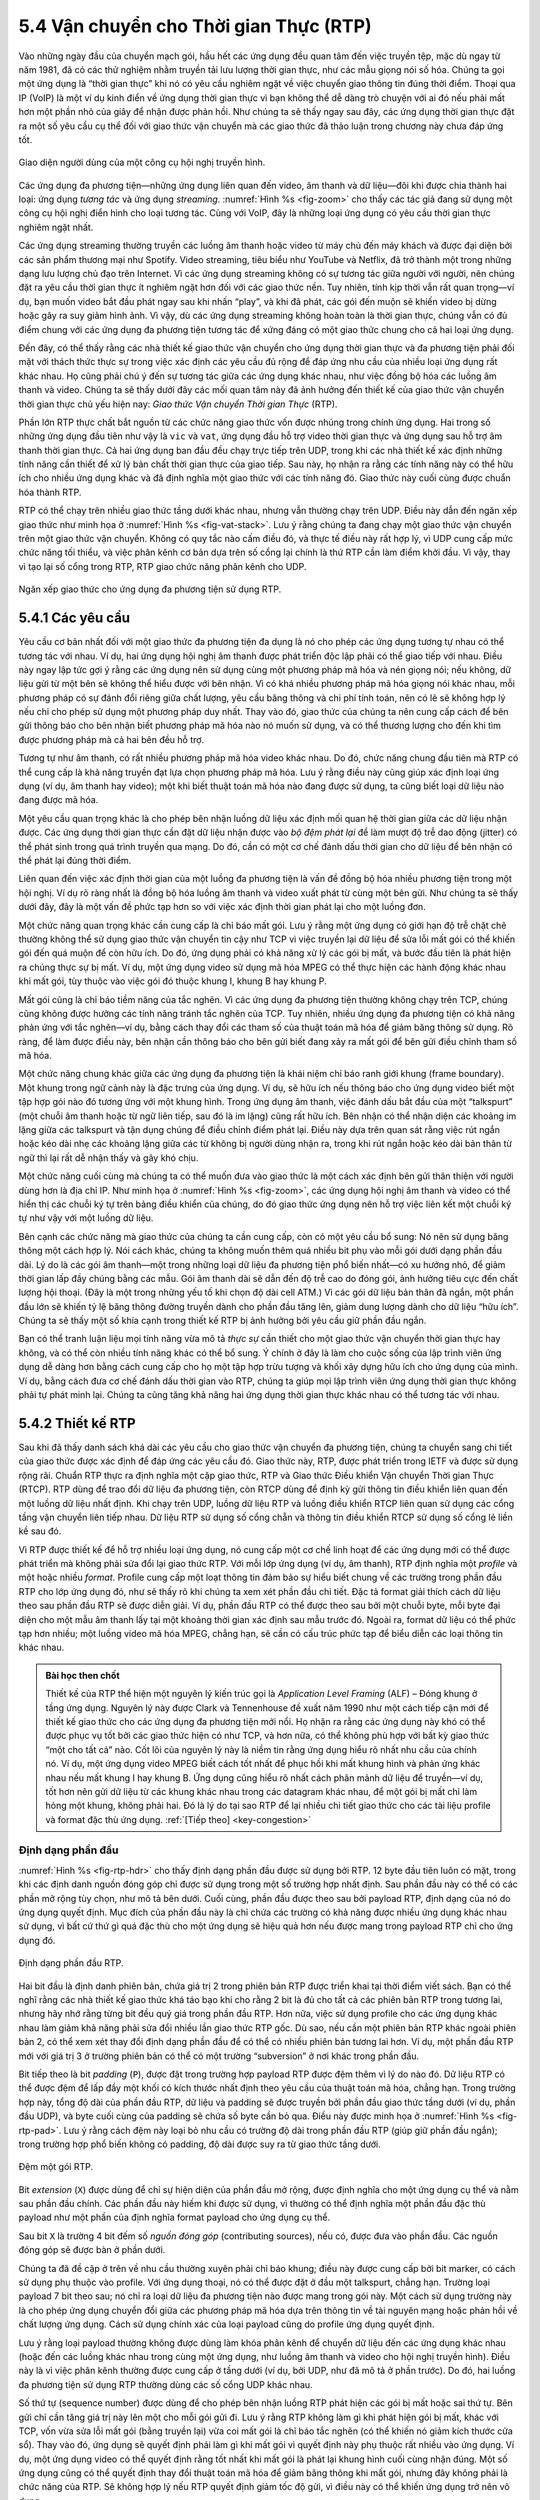 5.4 Vận chuyển cho Thời gian Thực (RTP)
=======================================

Vào những ngày đầu của chuyển mạch gói, hầu hết các ứng dụng đều quan tâm đến việc truyền tệp, mặc dù ngay từ năm 1981, đã có các thử nghiệm nhằm truyền tải lưu lượng thời gian thực, như các mẫu giọng nói số hóa. Chúng ta gọi một ứng dụng là “thời gian thực” khi nó có yêu cầu nghiêm ngặt về việc chuyển giao thông tin đúng thời điểm. Thoại qua IP (VoIP) là một ví dụ kinh điển về ứng dụng thời gian thực vì bạn không thể dễ dàng trò chuyện với ai đó nếu phải mất hơn một phần nhỏ của giây để nhận được phản hồi. Như chúng ta sẽ thấy ngay sau đây, các ứng dụng thời gian thực đặt ra một số yêu cầu cụ thể đối với giao thức vận chuyển mà các giao thức đã thảo luận trong chương này chưa đáp ứng tốt.

.. _fig-zoom:
.. figure:: figures/rpc/Slide4.png
   :width: 600px
   :align: center

   Giao diện người dùng của một công cụ hội nghị truyền hình.

Các ứng dụng đa phương tiện—những ứng dụng liên quan đến video, âm thanh và dữ liệu—đôi khi được chia thành hai loại: ứng dụng *tương tác* và ứng dụng *streaming*. :numref:`Hình %s <fig-zoom>` cho thấy các tác giả đang sử dụng một công cụ hội nghị điển hình cho loại tương tác. Cùng với VoIP, đây là những loại ứng dụng có yêu cầu thời gian thực nghiêm ngặt nhất.

Các ứng dụng streaming thường truyền các luồng âm thanh hoặc video từ máy chủ đến máy khách và được đại diện bởi các sản phẩm thương mại như Spotify. Video streaming, tiêu biểu như YouTube và Netflix, đã trở thành một trong những dạng lưu lượng chủ đạo trên Internet. Vì các ứng dụng streaming không có sự tương tác giữa người với người, nên chúng đặt ra yêu cầu thời gian thực ít nghiêm ngặt hơn đối với các giao thức nền. Tuy nhiên, tính kịp thời vẫn rất quan trọng—ví dụ, bạn muốn video bắt đầu phát ngay sau khi nhấn “play”, và khi đã phát, các gói đến muộn sẽ khiến video bị dừng hoặc gây ra suy giảm hình ảnh. Vì vậy, dù các ứng dụng streaming không hoàn toàn là thời gian thực, chúng vẫn có đủ điểm chung với các ứng dụng đa phương tiện tương tác để xứng đáng có một giao thức chung cho cả hai loại ứng dụng.

Đến đây, có thể thấy rằng các nhà thiết kế giao thức vận chuyển cho ứng dụng thời gian thực và đa phương tiện phải đối mặt với thách thức thực sự trong việc xác định các yêu cầu đủ rộng để đáp ứng nhu cầu của nhiều loại ứng dụng rất khác nhau. Họ cũng phải chú ý đến sự tương tác giữa các ứng dụng khác nhau, như việc đồng bộ hóa các luồng âm thanh và video. Chúng ta sẽ thấy dưới đây các mối quan tâm này đã ảnh hưởng đến thiết kế của giao thức vận chuyển thời gian thực chủ yếu hiện nay: *Giao thức Vận chuyển Thời gian Thực* (RTP).

Phần lớn RTP thực chất bắt nguồn từ các chức năng giao thức vốn được nhúng trong chính ứng dụng. Hai trong số những ứng dụng đầu tiên như vậy là ``vic`` và ``vat``, ứng dụng đầu hỗ trợ video thời gian thực và ứng dụng sau hỗ trợ âm thanh thời gian thực. Cả hai ứng dụng ban đầu đều chạy trực tiếp trên UDP, trong khi các nhà thiết kế xác định những tính năng cần thiết để xử lý bản chất thời gian thực của giao tiếp. Sau này, họ nhận ra rằng các tính năng này có thể hữu ích cho nhiều ứng dụng khác và đã định nghĩa một giao thức với các tính năng đó. Giao thức này cuối cùng được chuẩn hóa thành RTP.

RTP có thể chạy trên nhiều giao thức tầng dưới khác nhau, nhưng vẫn thường chạy trên UDP. Điều này dẫn đến ngăn xếp giao thức như minh họa ở :numref:`Hình %s <fig-vat-stack>`. Lưu ý rằng chúng ta đang chạy một giao thức vận chuyển trên một giao thức vận chuyển. Không có quy tắc nào cấm điều đó, và thực tế điều này rất hợp lý, vì UDP cung cấp mức chức năng tối thiểu, và việc phân kênh cơ bản dựa trên số cổng lại chính là thứ RTP cần làm điểm khởi đầu. Vì vậy, thay vì tạo lại số cổng trong RTP, RTP giao chức năng phân kênh cho UDP.

.. _fig-vat-stack:
.. figure:: figures/f05-22-9780123850591.png
   :width: 300px
   :align: center

   Ngăn xếp giao thức cho ứng dụng đa phương tiện sử dụng RTP.

5.4.1 Các yêu cầu
-----------------

Yêu cầu cơ bản nhất đối với một giao thức đa phương tiện đa dụng là nó cho phép các ứng dụng tương tự nhau có thể tương tác với nhau. Ví dụ, hai ứng dụng hội nghị âm thanh được phát triển độc lập phải có thể giao tiếp với nhau. Điều này ngay lập tức gợi ý rằng các ứng dụng nên sử dụng cùng một phương pháp mã hóa và nén giọng nói; nếu không, dữ liệu gửi từ một bên sẽ không thể hiểu được với bên nhận. Vì có khá nhiều phương pháp mã hóa giọng nói khác nhau, mỗi phương pháp có sự đánh đổi riêng giữa chất lượng, yêu cầu băng thông và chi phí tính toán, nên có lẽ sẽ không hợp lý nếu chỉ cho phép sử dụng một phương pháp duy nhất. Thay vào đó, giao thức của chúng ta nên cung cấp cách để bên gửi thông báo cho bên nhận biết phương pháp mã hóa nào nó muốn sử dụng, và có thể thương lượng cho đến khi tìm được phương pháp mà cả hai bên đều hỗ trợ.

Tương tự như âm thanh, có rất nhiều phương pháp mã hóa video khác nhau. Do đó, chức năng chung đầu tiên mà RTP có thể cung cấp là khả năng truyền đạt lựa chọn phương pháp mã hóa. Lưu ý rằng điều này cũng giúp xác định loại ứng dụng (ví dụ, âm thanh hay video); một khi biết thuật toán mã hóa nào đang được sử dụng, ta cũng biết loại dữ liệu nào đang được mã hóa.

Một yêu cầu quan trọng khác là cho phép bên nhận luồng dữ liệu xác định mối quan hệ thời gian giữa các dữ liệu nhận được. Các ứng dụng thời gian thực cần đặt dữ liệu nhận được vào *bộ đệm phát lại* để làm mượt độ trễ dao động (jitter) có thể phát sinh trong quá trình truyền qua mạng. Do đó, cần có một cơ chế đánh dấu thời gian cho dữ liệu để bên nhận có thể phát lại đúng thời điểm.

Liên quan đến việc xác định thời gian của một luồng đa phương tiện là vấn đề đồng bộ hóa nhiều phương tiện trong một hội nghị. Ví dụ rõ ràng nhất là đồng bộ hóa luồng âm thanh và video xuất phát từ cùng một bên gửi. Như chúng ta sẽ thấy dưới đây, đây là một vấn đề phức tạp hơn so với việc xác định thời gian phát lại cho một luồng đơn.

Một chức năng quan trọng khác cần cung cấp là chỉ báo mất gói. Lưu ý rằng một ứng dụng có giới hạn độ trễ chặt chẽ thường không thể sử dụng giao thức vận chuyển tin cậy như TCP vì việc truyền lại dữ liệu để sửa lỗi mất gói có thể khiến gói đến quá muộn để còn hữu ích. Do đó, ứng dụng phải có khả năng xử lý các gói bị mất, và bước đầu tiên là phát hiện ra chúng thực sự bị mất. Ví dụ, một ứng dụng video sử dụng mã hóa MPEG có thể thực hiện các hành động khác nhau khi mất gói, tùy thuộc vào việc gói đó thuộc khung I, khung B hay khung P.

Mất gói cũng là chỉ báo tiềm năng của tắc nghẽn. Vì các ứng dụng đa phương tiện thường không chạy trên TCP, chúng cũng không được hưởng các tính năng tránh tắc nghẽn của TCP. Tuy nhiên, nhiều ứng dụng đa phương tiện có khả năng phản ứng với tắc nghẽn—ví dụ, bằng cách thay đổi các tham số của thuật toán mã hóa để giảm băng thông sử dụng. Rõ ràng, để làm được điều này, bên nhận cần thông báo cho bên gửi biết đang xảy ra mất gói để bên gửi điều chỉnh tham số mã hóa.

Một chức năng chung khác giữa các ứng dụng đa phương tiện là khái niệm chỉ báo ranh giới khung (frame boundary). Một khung trong ngữ cảnh này là đặc trưng của ứng dụng. Ví dụ, sẽ hữu ích nếu thông báo cho ứng dụng video biết một tập hợp gói nào đó tương ứng với một khung hình. Trong ứng dụng âm thanh, việc đánh dấu bắt đầu của một “talkspurt” (một chuỗi âm thanh hoặc từ ngữ liên tiếp, sau đó là im lặng) cũng rất hữu ích. Bên nhận có thể nhận diện các khoảng im lặng giữa các talkspurt và tận dụng chúng để điều chỉnh điểm phát lại. Điều này dựa trên quan sát rằng việc rút ngắn hoặc kéo dài nhẹ các khoảng lặng giữa các từ không bị người dùng nhận ra, trong khi rút ngắn hoặc kéo dài bản thân từ ngữ thì lại rất dễ nhận thấy và gây khó chịu.

Một chức năng cuối cùng mà chúng ta có thể muốn đưa vào giao thức là một cách xác định bên gửi thân thiện với người dùng hơn là địa chỉ IP. Như minh họa ở :numref:`Hình %s <fig-zoom>`, các ứng dụng hội nghị âm thanh và video có thể hiển thị các chuỗi ký tự trên bảng điều khiển của chúng, do đó giao thức ứng dụng nên hỗ trợ việc liên kết một chuỗi ký tự như vậy với một luồng dữ liệu.

Bên cạnh các chức năng mà giao thức của chúng ta cần cung cấp, còn có một yêu cầu bổ sung: Nó nên sử dụng băng thông một cách hợp lý. Nói cách khác, chúng ta không muốn thêm quá nhiều bit phụ vào mỗi gói dưới dạng phần đầu dài. Lý do là các gói âm thanh—một trong những loại dữ liệu đa phương tiện phổ biến nhất—có xu hướng nhỏ, để giảm thời gian lấp đầy chúng bằng các mẫu. Gói âm thanh dài sẽ dẫn đến độ trễ cao do đóng gói, ảnh hưởng tiêu cực đến chất lượng hội thoại. (Đây là một trong những yếu tố khi chọn độ dài cell ATM.) Vì các gói dữ liệu bản thân đã ngắn, một phần đầu lớn sẽ khiến tỷ lệ băng thông đường truyền dành cho phần đầu tăng lên, giảm dung lượng dành cho dữ liệu “hữu ích”. Chúng ta sẽ thấy một số khía cạnh trong thiết kế RTP bị ảnh hưởng bởi yêu cầu giữ phần đầu ngắn.

Bạn có thể tranh luận liệu mọi tính năng vừa mô tả *thực sự* cần thiết cho một giao thức vận chuyển thời gian thực hay không, và có thể còn nhiều tính năng khác có thể bổ sung. Ý chính ở đây là làm cho cuộc sống của lập trình viên ứng dụng dễ dàng hơn bằng cách cung cấp cho họ một tập hợp trừu tượng và khối xây dựng hữu ích cho ứng dụng của mình. Ví dụ, bằng cách đưa cơ chế đánh dấu thời gian vào RTP, chúng ta giúp mọi lập trình viên ứng dụng thời gian thực không phải tự phát minh lại. Chúng ta cũng tăng khả năng hai ứng dụng thời gian thực khác nhau có thể tương tác với nhau.

5.4.2 Thiết kế RTP
------------------

Sau khi đã thấy danh sách khá dài các yêu cầu cho giao thức vận chuyển đa phương tiện, chúng ta chuyển sang chi tiết của giao thức được xác định để đáp ứng các yêu cầu đó. Giao thức này, RTP, được phát triển trong IETF và được sử dụng rộng rãi. Chuẩn RTP thực ra định nghĩa một cặp giao thức, RTP và Giao thức Điều khiển Vận chuyển Thời gian Thực (RTCP). RTP dùng để trao đổi dữ liệu đa phương tiện, còn RTCP dùng để định kỳ gửi thông tin điều khiển liên quan đến một luồng dữ liệu nhất định. Khi chạy trên UDP, luồng dữ liệu RTP và luồng điều khiển RTCP liên quan sử dụng các cổng tầng vận chuyển liên tiếp nhau. Dữ liệu RTP sử dụng số cổng chẵn và thông tin điều khiển RTCP sử dụng số cổng lẻ liền kề sau đó.

Vì RTP được thiết kế để hỗ trợ nhiều loại ứng dụng, nó cung cấp một cơ chế linh hoạt để các ứng dụng mới có thể được phát triển mà không phải sửa đổi lại giao thức RTP. Với mỗi lớp ứng dụng (ví dụ, âm thanh), RTP định nghĩa một *profile* và một hoặc nhiều *format*. Profile cung cấp một loạt thông tin đảm bảo sự hiểu biết chung về các trường trong phần đầu RTP cho lớp ứng dụng đó, như sẽ thấy rõ khi chúng ta xem xét phần đầu chi tiết. Đặc tả format giải thích cách dữ liệu theo sau phần đầu RTP sẽ được diễn giải. Ví dụ, phần đầu RTP có thể được theo sau bởi một chuỗi byte, mỗi byte đại diện cho một mẫu âm thanh lấy tại một khoảng thời gian xác định sau mẫu trước đó. Ngoài ra, format dữ liệu có thể phức tạp hơn nhiều; một luồng video mã hóa MPEG, chẳng hạn, sẽ cần có cấu trúc phức tạp để biểu diễn các loại thông tin khác nhau.

.. _key-alf:
.. admonition::  Bài học then chốt

   Thiết kế của RTP thể hiện một nguyên lý kiến trúc gọi là *Application Level Framing* (ALF) – Đóng khung ở tầng ứng dụng. Nguyên lý này được Clark và Tennenhouse đề xuất năm 1990 như một cách tiếp cận mới để thiết kế giao thức cho các ứng dụng đa phương tiện mới nổi. Họ nhận ra rằng các ứng dụng này khó có thể được phục vụ tốt bởi các giao thức hiện có như TCP, và hơn nữa, có thể không phù hợp với bất kỳ giao thức “một cho tất cả” nào. Cốt lõi của nguyên lý này là niềm tin rằng ứng dụng hiểu rõ nhất nhu cầu của chính nó. Ví dụ, một ứng dụng video MPEG biết cách tốt nhất để phục hồi khi mất khung hình và phản ứng khác nhau nếu mất khung I hay khung B. Ứng dụng cũng hiểu rõ nhất cách phân mảnh dữ liệu để truyền—ví dụ, tốt hơn nên gửi dữ liệu từ các khung khác nhau trong các datagram khác nhau, để một gói bị mất chỉ làm hỏng một khung, không phải hai. Đó là lý do tại sao RTP để lại nhiều chi tiết giao thức cho các tài liệu profile và format đặc thù ứng dụng. :ref:`[Tiếp theo] <key-congestion>`

Định dạng phần đầu
~~~~~~~~~~~~~~~~~

:numref:`Hình %s <fig-rtp-hdr>` cho thấy định dạng phần đầu được sử dụng bởi RTP. 12 byte đầu tiên luôn có mặt, trong khi các định danh nguồn đóng góp chỉ được sử dụng trong một số trường hợp nhất định. Sau phần đầu này có thể có các phần mở rộng tùy chọn, như mô tả bên dưới. Cuối cùng, phần đầu được theo sau bởi payload RTP, định dạng của nó do ứng dụng quyết định. Mục đích của phần đầu này là chỉ chứa các trường có khả năng được nhiều ứng dụng khác nhau sử dụng, vì bất cứ thứ gì quá đặc thù cho một ứng dụng sẽ hiệu quả hơn nếu được mang trong payload RTP chỉ cho ứng dụng đó.

.. _fig-rtp-hdr:
.. figure:: figures/f05-23-9780123850591.png
   :width: 500px
   :align: center

   Định dạng phần đầu RTP.

Hai bit đầu là định danh phiên bản, chứa giá trị 2 trong phiên bản RTP được triển khai tại thời điểm viết sách. Bạn có thể nghĩ rằng các nhà thiết kế giao thức khá táo bạo khi cho rằng 2 bit là đủ cho tất cả các phiên bản RTP trong tương lai, nhưng hãy nhớ rằng từng bit đều quý giá trong phần đầu RTP. Hơn nữa, việc sử dụng profile cho các ứng dụng khác nhau làm giảm khả năng phải sửa đổi nhiều lần giao thức RTP gốc. Dù sao, nếu cần một phiên bản RTP khác ngoài phiên bản 2, có thể xem xét thay đổi định dạng phần đầu để có thể có nhiều phiên bản tương lai hơn. Ví dụ, một phần đầu RTP mới với giá trị 3 ở trường phiên bản có thể có một trường “subversion” ở nơi khác trong phần đầu.

Bit tiếp theo là bit *padding* (``P``), được đặt trong trường hợp payload RTP được đệm thêm vì lý do nào đó. Dữ liệu RTP có thể được đệm để lấp đầy một khối có kích thước nhất định theo yêu cầu của thuật toán mã hóa, chẳng hạn. Trong trường hợp này, tổng độ dài của phần đầu RTP, dữ liệu và padding sẽ được truyền bởi phần đầu giao thức tầng dưới (ví dụ, phần đầu UDP), và byte cuối cùng của padding sẽ chứa số byte cần bỏ qua. Điều này được minh họa ở :numref:`Hình %s <fig-rtp-pad>`. Lưu ý rằng cách đệm này loại bỏ nhu cầu có trường độ dài trong phần đầu RTP (giúp giữ phần đầu ngắn); trong trường hợp phổ biến không có padding, độ dài được suy ra từ giao thức tầng dưới.

.. _fig-rtp-pad:
.. figure:: figures/f05-24-9780123850591.png
   :width: 600px
   :align: center

   Đệm một gói RTP.

Bit *extension* (``X``) được dùng để chỉ sự hiện diện của phần đầu mở rộng, được định nghĩa cho một ứng dụng cụ thể và nằm sau phần đầu chính. Các phần đầu này hiếm khi được sử dụng, vì thường có thể định nghĩa một phần đầu đặc thù payload như một phần của định nghĩa format payload cho ứng dụng cụ thể.

Sau bit ``X`` là trường 4 bit đếm số *nguồn đóng góp* (contributing sources), nếu có, được đưa vào phần đầu. Các nguồn đóng góp sẽ được bàn ở phần dưới.

Chúng ta đã đề cập ở trên về nhu cầu thường xuyên phải chỉ báo khung; điều này được cung cấp bởi bit marker, có cách sử dụng phụ thuộc vào profile. Với ứng dụng thoại, nó có thể được đặt ở đầu một talkspurt, chẳng hạn. Trường loại payload 7 bit theo sau; nó chỉ ra loại dữ liệu đa phương tiện nào được mang trong gói này. Một cách sử dụng trường này là cho phép ứng dụng chuyển đổi giữa các phương pháp mã hóa dựa trên thông tin về tài nguyên mạng hoặc phản hồi về chất lượng ứng dụng. Cách sử dụng chính xác của loại payload cũng do profile ứng dụng quyết định.

Lưu ý rằng loại payload thường không được dùng làm khóa phân kênh để chuyển dữ liệu đến các ứng dụng khác nhau (hoặc đến các luồng khác nhau trong cùng một ứng dụng, như luồng âm thanh và video cho hội nghị truyền hình). Điều này là vì việc phân kênh thường được cung cấp ở tầng dưới (ví dụ, bởi UDP, như đã mô tả ở phần trước). Do đó, hai luồng đa phương tiện sử dụng RTP thường dùng các số cổng UDP khác nhau.

Số thứ tự (sequence number) được dùng để cho phép bên nhận luồng RTP phát hiện các gói bị mất hoặc sai thứ tự. Bên gửi chỉ cần tăng giá trị này lên một cho mỗi gói gửi đi. Lưu ý rằng RTP không làm gì khi phát hiện gói bị mất, khác với TCP, vốn vừa sửa lỗi mất gói (bằng truyền lại) vừa coi mất gói là chỉ báo tắc nghẽn (có thể khiến nó giảm kích thước cửa sổ). Thay vào đó, ứng dụng sẽ quyết định phải làm gì khi mất gói vì quyết định này phụ thuộc rất nhiều vào ứng dụng. Ví dụ, một ứng dụng video có thể quyết định rằng tốt nhất khi mất gói là phát lại khung hình cuối cùng nhận đúng. Một số ứng dụng cũng có thể quyết định thay đổi thuật toán mã hóa để giảm băng thông khi mất gói, nhưng đây không phải là chức năng của RTP. Sẽ không hợp lý nếu RTP quyết định giảm tốc độ gửi, vì điều này có thể khiến ứng dụng trở nên vô dụng.

Chức năng của trường timestamp là cho phép bên nhận phát lại các mẫu đúng khoảng thời gian và cho phép đồng bộ hóa các luồng đa phương tiện khác nhau. Vì các ứng dụng khác nhau có thể yêu cầu độ phân giải thời gian khác nhau, bản thân RTP không quy định đơn vị đo thời gian. Thay vào đó, timestamp chỉ là bộ đếm “tick”, trong đó thời gian giữa các tick phụ thuộc vào phương pháp mã hóa sử dụng. Ví dụ, một ứng dụng âm thanh lấy mẫu mỗi 125 μs có thể dùng giá trị đó làm độ phân giải đồng hồ. Độ phân giải đồng hồ là một trong những chi tiết được quy định trong profile hoặc format payload của ứng dụng.

Giá trị timestamp trong gói là một số đại diện cho thời điểm *mẫu đầu tiên* trong gói được tạo ra. Timestamp không phản ánh thời gian thực trong ngày; chỉ sự chênh lệch giữa các timestamp mới quan trọng. Ví dụ, nếu khoảng lấy mẫu là 125 μs và mẫu đầu tiên trong gói n+1 được tạo ra 10 ms sau mẫu đầu tiên trong gói n, thì số lần lấy mẫu giữa hai mẫu này là

.. centered:: TimeBetweenPackets / TimePerSample

.. centered:: = (10 × 10\ :sup:`-3`\ ) / (125 × 10\ :sup:`-6`\ ) = 80

Giả sử độ phân giải đồng hồ giống khoảng lấy mẫu, thì timestamp trong gói n+1 sẽ lớn hơn timestamp trong gói n là 80. Lưu ý rằng có thể gửi ít hơn 80 mẫu do các kỹ thuật nén như phát hiện im lặng, nhưng timestamp vẫn cho phép bên nhận phát lại các mẫu với mối quan hệ thời gian chính xác.

Nguồn đồng bộ hóa (SSRC) là một số 32 bit xác định duy nhất một nguồn của luồng RTP. Trong một hội nghị đa phương tiện, mỗi bên gửi chọn ngẫu nhiên một SSRC và phải giải quyết xung đột trong trường hợp hiếm có hai nguồn chọn cùng giá trị. Bằng cách làm cho định danh nguồn khác với địa chỉ mạng hoặc vận chuyển của nguồn, RTP đảm bảo tính độc lập với giao thức tầng dưới. Nó cũng cho phép một nút duy nhất với nhiều nguồn (ví dụ, nhiều camera) phân biệt các nguồn đó. Khi một nút tạo ra các luồng đa phương tiện khác nhau (ví dụ, âm thanh và video), không bắt buộc phải dùng cùng SSRC cho mỗi luồng, vì có các cơ chế trong RTCP (mô tả dưới đây) cho phép đồng bộ hóa liên phương tiện.

Nguồn đóng góp (CSRC) chỉ được dùng khi một số luồng RTP đi qua một bộ trộn (mixer). Bộ trộn có thể được dùng để giảm yêu cầu băng thông cho một hội nghị bằng cách nhận dữ liệu từ nhiều nguồn và gửi thành một luồng duy nhất. Ví dụ, các luồng âm thanh từ nhiều người nói cùng lúc có thể được giải mã và mã hóa lại thành một luồng âm thanh duy nhất. Trong trường hợp này, bộ trộn tự liệt kê mình là nguồn đồng bộ hóa nhưng cũng liệt kê các nguồn đóng góp—các giá trị SSRC của những người nói đã đóng góp vào gói đó.

5.4.3 Giao thức điều khiển
--------------------------

RTCP cung cấp một luồng điều khiển liên kết với luồng dữ liệu cho một ứng dụng đa phương tiện. Luồng điều khiển này cung cấp ba chức năng chính:

1. Phản hồi về hiệu năng của ứng dụng và mạng

2. Cách liên kết và đồng bộ hóa các luồng đa phương tiện khác nhau xuất phát từ cùng một bên gửi

3. Cách truyền đạt định danh của bên gửi để hiển thị trên giao diện người dùng.

Chức năng đầu tiên có thể hữu ích để phát hiện và phản ứng với tắc nghẽn. Một số ứng dụng có thể hoạt động ở các tốc độ khác nhau và có thể sử dụng dữ liệu hiệu năng để quyết định sử dụng thuật toán nén mạnh hơn nhằm giảm tắc nghẽn, hoặc gửi luồng chất lượng cao hơn khi ít tắc nghẽn. Phản hồi hiệu năng cũng hữu ích trong việc chẩn đoán sự cố mạng.

Bạn có thể nghĩ rằng chức năng thứ hai đã được cung cấp bởi định danh nguồn đồng bộ hóa (SSRC) của RTP, nhưng thực tế không phải vậy. Như đã đề cập, nhiều camera từ một nút có thể có các giá trị SSRC khác nhau. Hơn nữa, không có yêu cầu nào rằng luồng âm thanh và video từ cùng một nút phải dùng cùng SSRC. Vì có thể xảy ra xung đột giá trị SSRC, có thể cần thay đổi giá trị SSRC của một luồng. Để xử lý vấn đề này, RTCP sử dụng khái niệm *tên chuẩn* (CNAME) được gán cho bên gửi, sau đó liên kết với các giá trị SSRC khác nhau mà bên gửi đó có thể sử dụng thông qua các cơ chế RTCP.

Chỉ liên kết hai luồng chỉ là một phần của vấn đề đồng bộ hóa liên phương tiện. Vì các luồng khác nhau có thể có đồng hồ hoàn toàn khác nhau (với độ phân giải khác nhau và thậm chí sai số khác nhau), cần có cách đồng bộ hóa chính xác các luồng với nhau. RTCP giải quyết vấn đề này bằng cách truyền thông tin thời gian liên kết thời gian thực với các timestamp phụ thuộc tốc độ đồng hồ được mang trong các gói dữ liệu RTP.

RTCP định nghĩa một số loại gói khác nhau, bao gồm

-  Báo cáo bên gửi, cho phép các bên gửi chủ động trong một phiên báo cáo thống kê truyền và nhận

-  Báo cáo bên nhận, cho các bên nhận không phải là bên gửi dùng để báo cáo thống kê nhận

-  Mô tả nguồn, mang CNAME và các thông tin mô tả bên gửi khác

-  Gói điều khiển đặc thù ứng dụng

Các loại gói RTCP này được gửi qua giao thức tầng dưới, thường là UDP. Nhiều gói RTCP có thể được đóng gói vào một PDU của giao thức tầng dưới. Yêu cầu là phải có ít nhất hai gói RTCP trong mỗi PDU tầng dưới: Một là gói báo cáo; cái còn lại là gói mô tả nguồn. Các gói khác có thể được thêm vào cho đến khi đạt giới hạn kích thước của giao thức tầng dưới.

Trước khi xem xét sâu hơn nội dung của một gói RTCP, cần lưu ý rằng có một vấn đề tiềm ẩn khi mọi thành viên của một nhóm multicast đều gửi lưu lượng điều khiển định kỳ. Nếu không có biện pháp hạn chế, lưu lượng điều khiển này có thể tiêu tốn băng thông đáng kể. Trong một hội nghị âm thanh, ví dụ, thường chỉ có hai hoặc ba người nói cùng lúc, vì không ai nói cùng lúc với tất cả mọi người. Nhưng không có giới hạn xã hội nào đối với việc mọi người đều gửi lưu lượng điều khiển, và điều này có thể là vấn đề nghiêm trọng trong một hội nghị với hàng nghìn người tham gia. Để xử lý vấn đề này, RTCP có một tập hợp cơ chế cho phép các thành viên giảm tần suất báo cáo khi số lượng người tham gia tăng lên. Các quy tắc này khá phức tạp, nhưng mục tiêu cơ bản là: Giới hạn tổng lưu lượng RTCP ở một tỷ lệ nhỏ (thường là 5%) so với lưu lượng dữ liệu RTP. Để đạt mục tiêu này, các thành viên cần biết lượng băng thông dữ liệu có thể sử dụng (ví dụ, lượng cần để gửi ba luồng âm thanh) và số lượng người tham gia. Họ biết lượng băng thông từ các phương tiện ngoài RTP (gọi là *quản lý phiên*, sẽ bàn ở cuối phần này), và biết số lượng người tham gia từ các báo cáo RTCP của các thành viên khác. Vì các báo cáo RTCP có thể được gửi với tần suất rất thấp, có thể chỉ ước lượng được số người nhận hiện tại, nhưng thường là đủ. Ngoài ra, nên phân bổ nhiều băng thông RTCP hơn cho các bên gửi chủ động, vì hầu hết người tham gia muốn xem báo cáo từ họ—ví dụ, để biết ai đang nói.

Khi một thành viên đã xác định được lượng băng thông có thể dùng cho lưu lượng RTCP, họ sẽ gửi các báo cáo định kỳ với tốc độ phù hợp. Báo cáo bên gửi và bên nhận chỉ khác nhau ở chỗ báo cáo bên gửi có thêm một số thông tin về bên gửi. Cả hai loại báo cáo đều chứa thông tin về dữ liệu nhận được từ tất cả các nguồn trong kỳ báo cáo gần nhất.

Thông tin bổ sung trong báo cáo bên gửi bao gồm

-  Một timestamp chứa thời gian thực khi báo cáo này được tạo

-  Timestamp RTP tương ứng với thời điểm báo cáo được tạo

-  Tổng số gói và byte đã gửi bởi bên gửi này kể từ khi bắt đầu truyền

Lưu ý rằng hai giá trị đầu tiên có thể được dùng để đồng bộ hóa các luồng đa phương tiện khác nhau từ cùng một nguồn, ngay cả khi các luồng đó dùng độ phân giải đồng hồ khác nhau trong các luồng dữ liệu RTP, vì nó cung cấp khóa để chuyển đổi thời gian thực sang timestamp RTP.

Cả báo cáo bên gửi và bên nhận đều chứa một khối dữ liệu cho mỗi nguồn đã nghe kể từ báo cáo trước. Mỗi khối chứa các thống kê sau cho nguồn đó:

-  SSRC của nó

-  Tỷ lệ gói dữ liệu từ nguồn này bị mất kể từ báo cáo trước (tính bằng cách so sánh số gói nhận được với số gói mong đợi; giá trị này xác định từ số thứ tự RTP)

-  Tổng số gói bị mất từ nguồn này kể từ lần đầu tiên nghe thấy

-  Số thứ tự lớn nhất nhận được từ nguồn này (mở rộng thành 32 bit để xử lý trường hợp tràn số thứ tự)

-  Độ lệch thời gian đến dự kiến (jitter) ước lượng cho nguồn này (tính bằng cách so sánh khoảng cách giữa các gói nhận được với khoảng cách dự kiến tại thời điểm truyền)

-  Timestamp thực tế cuối cùng nhận được qua RTCP cho nguồn này

-  Độ trễ kể từ báo cáo bên gửi cuối cùng nhận được qua RTCP cho nguồn này

Như bạn có thể hình dung, người nhận thông tin này có thể biết được rất nhiều điều về trạng thái của phiên. Đặc biệt, họ có thể thấy nếu những người nhận khác nhận được chất lượng tốt hơn nhiều từ một bên gửi nào đó, điều này có thể là dấu hiệu cần đặt trước tài nguyên, hoặc có vấn đề trong mạng cần được xử lý. Ngoài ra, nếu một bên gửi nhận thấy nhiều người nhận bị mất nhiều gói của mình, họ có thể quyết định giảm tốc độ gửi hoặc sử dụng thuật toán mã hóa chống mất gói tốt hơn.

Khía cạnh cuối cùng của RTCP mà chúng ta sẽ xem xét là gói mô tả nguồn. Gói này chứa tối thiểu SSRC của bên gửi và CNAME của bên gửi. Tên chuẩn được tạo ra sao cho tất cả các ứng dụng tạo ra các luồng đa phương tiện có thể cần đồng bộ hóa (ví dụ, các luồng âm thanh và video được tạo riêng biệt từ cùng một người dùng) sẽ chọn cùng một CNAME dù có thể chọn các giá trị SSRC khác nhau. Điều này cho phép bên nhận xác định các luồng đa phương tiện đến từ cùng một người gửi. Định dạng phổ biến nhất của CNAME là ``user@host``, trong đó ``host`` là tên miền đầy đủ của máy gửi. Do đó, một ứng dụng được khởi động bởi người dùng có tên đăng nhập là ``jdoe`` trên máy ``cicada.cs.princeton.edu`` sẽ dùng chuỗi ``jdoe@cicada.cs.princeton.edu`` làm CNAME của mình. Số byte lớn và biến đổi trong biểu diễn này khiến nó không phù hợp làm định dạng của SSRC, vì SSRC được gửi trong mọi gói dữ liệu và phải xử lý theo thời gian thực. Việc cho phép liên kết CNAME với SSRC trong các thông điệp RTCP định kỳ giúp định dạng SSRC ngắn gọn và hiệu quả.

Các mục khác có thể được đưa vào gói mô tả nguồn, như tên thật và địa chỉ email của người dùng. Chúng được dùng để hiển thị trên giao diện người dùng và liên hệ với người tham gia, nhưng không thiết yếu với hoạt động của RTP như CNAME.

Giống như TCP, RTP và RTCP là một cặp giao thức khá phức tạp. Độ phức tạp này chủ yếu xuất phát từ mong muốn làm cho cuộc sống của lập trình viên ứng dụng dễ dàng hơn. Vì có vô số ứng dụng có thể có, thách thức khi thiết kế một giao thức vận chuyển là làm cho nó đủ tổng quát để đáp ứng nhu cầu rất đa dạng của nhiều ứng dụng khác nhau mà không khiến giao thức trở nên không thể triển khai. RTP đã chứng tỏ rất thành công về mặt này, trở thành nền tảng cho nhiều ứng dụng đa phương tiện thời gian thực chạy trên Internet ngày nay.
